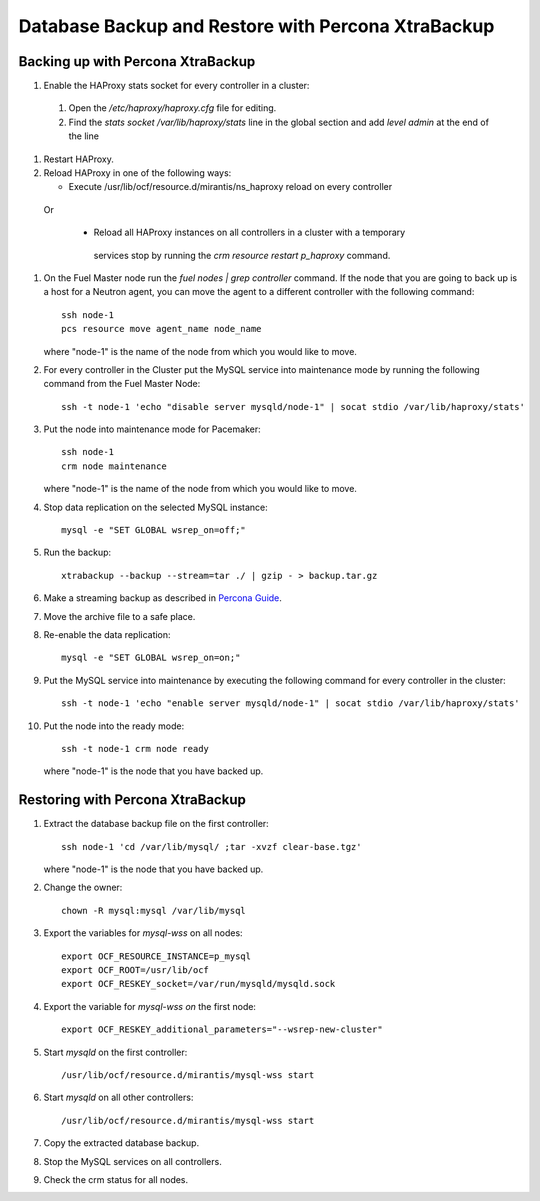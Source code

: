 .. _db-backup-ops:

Database Backup and Restore with Percona XtraBackup
===================================================

Backing up with Percona XtraBackup
----------------------------------

#. Enable the HAProxy stats socket for every controller in a cluster:

  #. Open the */etc/haproxy/haproxy.cfg* file for editing.

  #. Find the *stats socket /var/lib/haproxy/stats* line in the global section
     and add *level admin* at the end of the line

#. Restart HAProxy.

#. Reload HAProxy in one of the following ways:

   * Execute /usr/lib/ocf/resource.d/mirantis/ns_haproxy reload on every controller

  Or

   * Reload all HAProxy instances on all controllers in a cluster with a temporary
    services stop by running the *crm resource restart p_haproxy* command.

#. On the Fuel Master node run the *fuel nodes | grep controller* command.
   If the node that you are going to back up is a host for a Neutron agent,
   you can move the agent to a different controller with the following command:

   ::

     ssh node-1
     pcs resource move agent_name node_name

   where "node-1" is the name of the node from which you would like to move.

#. For every controller in the Cluster put the MySQL service into
   maintenance mode by running the following command from the Fuel Master Node:

   ::

     ssh -t node-1 'echo "disable server mysqld/node-1" | socat stdio /var/lib/haproxy/stats'

#. Put the node into maintenance mode for Pacemaker:

   ::

     ssh node-1
     crm node maintenance

   where "node-1" is the name of the node from which you would like to move.

#. Stop data replication on the selected MySQL instance:

   ::

     mysql -e "SET GLOBAL wsrep_on=off;"

#. Run the backup:

   ::

     xtrabackup --backup --stream=tar ./ | gzip - > backup.tar.gz

#. Make a streaming backup as described in `Percona Guide <http://www.percona.com/doc/percona-xtrabackup/2.1/howtos/recipes_ibkx_stream.html>`_.

#. Move the archive file to a safe place.

#. Re-enable the data replication:

   ::

     mysql -e "SET GLOBAL wsrep_on=on;"

#. Put the MySQL service into maintenance by executing the following command for every controller in the cluster:

   ::

     ssh -t node-1 'echo "enable server mysqld/node-1" | socat stdio /var/lib/haproxy/stats'

#. Put the node into the ready mode:

   ::

     ssh -t node-1 crm node ready

   where "node-1" is the node that you have backed up.

Restoring with Percona XtraBackup
---------------------------------

#. Extract the database backup file on the first controller:

   ::

     ssh node-1 'cd /var/lib/mysql/ ;tar -xvzf clear-base.tgz'

   where "node-1" is the node that you have backed up.

#. Change the owner:

   ::

     chown -R mysql:mysql /var/lib/mysql

#. Export the variables for *mysql-wss* on all nodes:

   ::

     export OCF_RESOURCE_INSTANCE=p_mysql
     export OCF_ROOT=/usr/lib/ocf
     export OCF_RESKEY_socket=/var/run/mysqld/mysqld.sock

#. Export the variable for *mysql-wss on* the first node:

   ::

     export OCF_RESKEY_additional_parameters="--wsrep-new-cluster"

#. Start *mysqld* on the first controller:

   ::

     /usr/lib/ocf/resource.d/mirantis/mysql-wss start

#. Start *mysqld* on all other controllers:

   ::

     /usr/lib/ocf/resource.d/mirantis/mysql-wss start

#. Copy the extracted database backup.

#. Stop the MySQL services on all controllers.

#. Check the crm status for all nodes.
